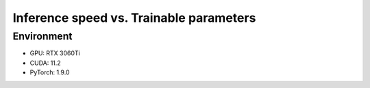 ========================================
Inference speed vs. Trainable parameters
========================================

.. raw:: html

  <iframe src="../_static/speed_plot-all.html" height="600px" width="100%"></iframe>

Environment
-----------

- GPU: RTX 3060Ti

- CUDA: 11.2

- PyTorch: 1.9.0